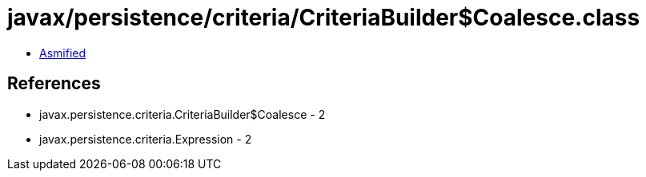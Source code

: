 = javax/persistence/criteria/CriteriaBuilder$Coalesce.class

 - link:CriteriaBuilder$Coalesce-asmified.java[Asmified]

== References

 - javax.persistence.criteria.CriteriaBuilder$Coalesce - 2
 - javax.persistence.criteria.Expression - 2
